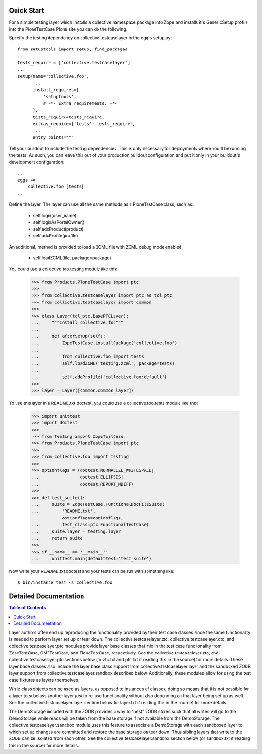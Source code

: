 .. -*-doctest-*-

Quick Start
===========

For a simple testing layer which installs a collective namespace
package into Zope and installs it's GenericSetup profile into the
PloneTestCase Plone site you can do the following.

Specify the testing dependency on collective.testcaselayer in the
egg's setup.py::

    from setuptools import setup, find_packages
    ...
    tests_require = ['collective.testcaselayer']
    ...
    setup(name='collective.foo',
          ...
          install_requires=[
              'setuptools',
              # -*- Extra requirements: -*-
          ],
          tests_require=tests_require,
          extras_require={'tests': tests_require},
          ...
          entry_points="""

Tell your buildout to include the testing dependencies.  This is only
necessary for deployments where you'll be running the tests.  As such,
you can leave this out of your production buildout configuration and
put it only in your buildout's development configuration::

    ...
    eggs +=
        collective.foo [tests]
    ...

Define the layer.  The layer can use all the same methods as a
PloneTestCase class, such as:

    - self.login(user_name)
    - self.loginAsPortalOwner()
    - self.addProduct(product)
    - self.addProfile(profile)

An additional, method is provided to load a ZCML file with ZCML debug
mode enabled:

    - self.loadZCML(file, package=package)

You could use a collective.foo.testing module like this:

    >>> from Products.PloneTestCase import ptc
    >>> 
    >>> from collective.testcaselayer import ptc as tcl_ptc
    >>> from collective.testcaselayer import common
    >>> 
    >>> class Layer(tcl_ptc.BasePTCLayer):
    ...     """Install collective.foo"""
    ... 
    ...     def afterSetUp(self):
    ...         ZopeTestCase.installPackage('collective.foo')
    ...         
    ...         from collective.foo import tests
    ...         self.loadZCML('testing.zcml', package=tests)
    ...         
    ...         self.addProfile('collective.foo:default')
    >>> 
    >>> layer = Layer([common.common_layer])

To use this layer in a README.txt doctest, you could use a
collective.foo.tests module like this:

    >>> import unittest
    >>> import doctest
    >>> 
    >>> from Testing import ZopeTestCase
    >>> from Products.PloneTestCase import ptc
    >>>
    >>> from collective.foo import testing
    >>> 
    >>> optionflags = (doctest.NORMALIZE_WHITESPACE|
    ...                doctest.ELLIPSIS|
    ...                doctest.REPORT_NDIFF)
    >>> 
    >>> def test_suite():
    ...     suite = ZopeTestCase.FunctionalDocFileSuite(
    ...         'README.txt',
    ...         optionflags=optionflags,
    ...         test_class=ptc.FunctionalTestCase)
    ...     suite.layer = testing.layer
    ...     return suite
    >>> 
    >>> if __name__ == '__main__':
    ...     unittest.main(defaultTest='test_suite')

Now write your README.txt doctest and your tests can be run with
something like::

    $ bin/instance test -s collective.foo

Detailed Documentation
======================

.. contents:: Table of Contents

Layer authors often end up reproducing the functionality provided by
their test case classes since the same functionality is needed to
perform layer set up or tear down.  The collective.testcaselayer.ztc,
collective.testcaselayer.ctc, and collective.testcaselayer.ptc modules
provide layer base classes that mix in the test case functionality from
ZopeTestCase, CMFTestCase, and PloneTestCase, respectively.  See the
collective.testcaselayer.ztc, and collective.testcaselayer.ptc
sections below (or ztc.txt and ptc.txt if reading this in the source)
for more details.  These layer base classes also include the layer
base class support from collective.testcaselayer.layer and the
sandboxed ZODB layer support from collective.testcaselayer.sandbox
described below.  Additionally, these modules allow for using the test
case fixtures as layers themselves.

While class objects can be used as layers, as opposed to instances of
classes, doing so means that it is not possible for a layer to
subclass another layer *just* to re-use functionality without also
depending on that layer being set up as well.  See the
collective.testcaselayer.layer section below (or layer.txt if reading
this in the source) for more details.

The DemoStorage included with the ZODB provides a way to "nest" ZODB
stores such that all writes will go to the DemoStorage while reads
will be taken from the base storage if not available from the
DemoStorage.  The collective.testcaselayer.sandbox module uses this
feature to associate a DemoStorage with each sandboxed layer to which
set up changes are committed and restore the base storage on tear
down.  Thus sibling layers that write to the ZODB can be isolated from
each other.  See the collective.testcaselayer.sandbox section below
(or sandbox.txt if reading this in the source) for more details.
